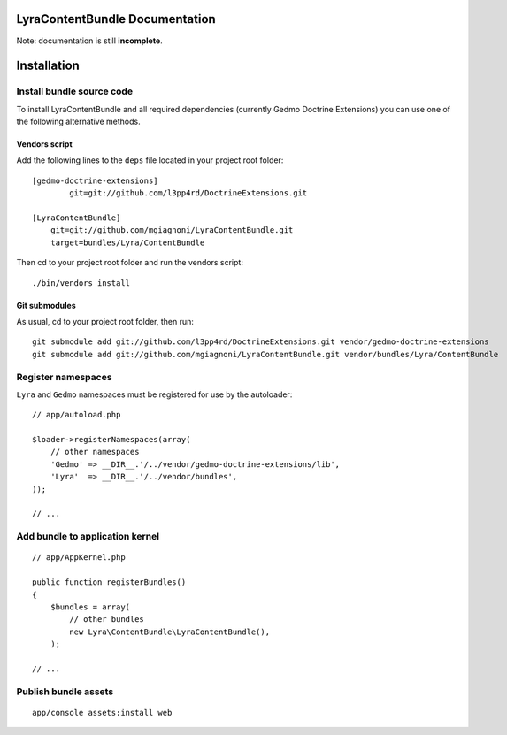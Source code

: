 LyraContentBundle Documentation
===============================

Note: documentation is still **incomplete**.

Installation
============

Install bundle source code
--------------------------

To install LyraContentBundle and all required dependencies (currently
Gedmo Doctrine Extensions) you can use one of the following alternative
methods.

Vendors script
~~~~~~~~~~~~~~

Add the following lines to the ``deps`` file located in your project root
folder::

    [gedmo-doctrine-extensions]
	    git=git://github.com/l3pp4rd/DoctrineExtensions.git

    [LyraContentBundle]
        git=git://github.com/mgiagnoni/LyraContentBundle.git
        target=bundles/Lyra/ContentBundle

Then cd to your project root folder and run the vendors script::

    ./bin/vendors install

Git submodules
~~~~~~~~~~~~~~

As usual, cd to your project root folder, then run::

    git submodule add git://github.com/l3pp4rd/DoctrineExtensions.git vendor/gedmo-doctrine-extensions
    git submodule add git://github.com/mgiagnoni/LyraContentBundle.git vendor/bundles/Lyra/ContentBundle

Register namespaces
-------------------

``Lyra`` and ``Gedmo`` namespaces must be registered for use by the autoloader::

    // app/autoload.php

    $loader->registerNamespaces(array(
        // other namespaces
        'Gedmo' => __DIR__.'/../vendor/gedmo-doctrine-extensions/lib',
        'Lyra'  => __DIR__.'/../vendor/bundles',
    ));

    // ...

Add bundle to application kernel
--------------------------------

::

    // app/AppKernel.php

    public function registerBundles()
    {
        $bundles = array(
            // other bundles
            new Lyra\ContentBundle\LyraContentBundle(),
        );

    // ...

Publish bundle assets
---------------------

::

    app/console assets:install web

